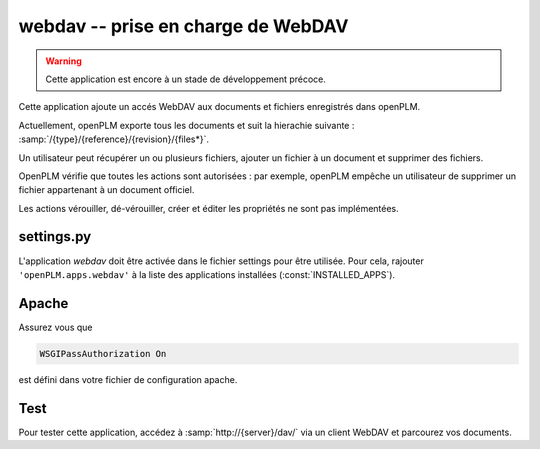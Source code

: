 .. _webdav-admin:

===============================================
webdav -- prise en charge de WebDAV
===============================================

.. warning::

    Cette application est encore à un stade de développement précoce.

Cette application ajoute un accés WebDAV aux documents et fichiers
enregistrés dans openPLM.

Actuellement, openPLM exporte tous les documents et suit la 
hierachie suivante : :samp:`/{type}/{reference}/{revision}/{files*}`.

Un utilisateur peut récupérer un ou plusieurs fichiers, 
ajouter un fichier à un document et supprimer des fichiers.

OpenPLM vérifie que toutes les actions sont autorisées : par exemple, openPLM 
empêche un utilisateur de supprimer un fichier appartenant à un document officiel.

Les actions vérouiller, dé-vérouiller, créer et éditer les propriétés
ne sont pas implémentées.


settings.py
==============

L'application *webdav* doit être activée dans le fichier settings pour être
utilisée. Pour cela, rajouter ``'openPLM.apps.webdav'``  à la liste des applications installées (:const:`INSTALLED_APPS`).


Apache
=========

Assurez vous que

.. code-block:: apache

    WSGIPassAuthorization On 

est défini dans votre fichier de configuration apache.


Test
=========

Pour tester cette application, accédez à :samp:`http://{server}/dav/` via un client 
WebDAV et parcourez vos documents.

